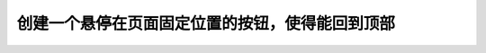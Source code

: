 创建一个悬停在页面固定位置的按钮，使得能回到顶部
===============================================================================
